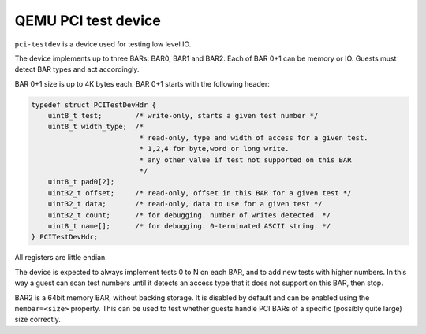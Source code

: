 ====================
QEMU PCI test device
====================

``pci-testdev`` is a device used for testing low level IO.

The device implements up to three BARs: BAR0, BAR1 and BAR2.
Each of BAR 0+1 can be memory or IO. Guests must detect
BAR types and act accordingly.

BAR 0+1 size is up to 4K bytes each.
BAR 0+1 starts with the following header:

.. code-block:: c

  typedef struct PCITestDevHdr {
      uint8_t test;        /* write-only, starts a given test number */
      uint8_t width_type;  /*
                            * read-only, type and width of access for a given test.
                            * 1,2,4 for byte,word or long write.
                            * any other value if test not supported on this BAR
                            */
      uint8_t pad0[2];
      uint32_t offset;     /* read-only, offset in this BAR for a given test */
      uint32_t data;       /* read-only, data to use for a given test */
      uint32_t count;      /* for debugging. number of writes detected. */
      uint8_t name[];      /* for debugging. 0-terminated ASCII string. */
  } PCITestDevHdr;

All registers are little endian.

The device is expected to always implement tests 0 to N on each BAR, and to add new
tests with higher numbers.  In this way a guest can scan test numbers until it
detects an access type that it does not support on this BAR, then stop.

BAR2 is a 64bit memory BAR, without backing storage.  It is disabled
by default and can be enabled using the ``membar=<size>`` property.  This
can be used to test whether guests handle PCI BARs of a specific
(possibly quite large) size correctly.
